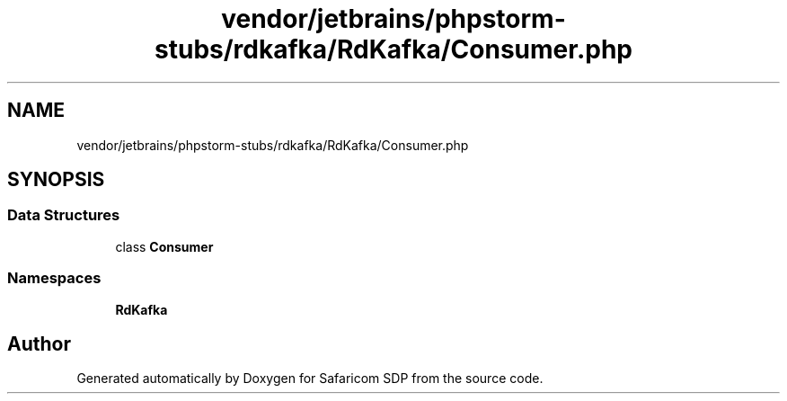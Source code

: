.TH "vendor/jetbrains/phpstorm-stubs/rdkafka/RdKafka/Consumer.php" 3 "Sat Sep 26 2020" "Safaricom SDP" \" -*- nroff -*-
.ad l
.nh
.SH NAME
vendor/jetbrains/phpstorm-stubs/rdkafka/RdKafka/Consumer.php
.SH SYNOPSIS
.br
.PP
.SS "Data Structures"

.in +1c
.ti -1c
.RI "class \fBConsumer\fP"
.br
.in -1c
.SS "Namespaces"

.in +1c
.ti -1c
.RI " \fBRdKafka\fP"
.br
.in -1c
.SH "Author"
.PP 
Generated automatically by Doxygen for Safaricom SDP from the source code\&.
